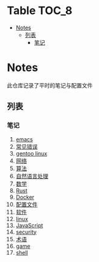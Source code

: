 [[https://github.com/donjuanplatinum/notes][file:https://img.shields.io/github/commit-activity/w/donjuanplatinum/notes?style=plastic&logoColor=yellow&color=blue.svg]]
* Table                                                               :TOC_8:
- [[#notes][Notes]]
  - [[#列表][列表]]
    - [[#笔记][笔记]]

* Notes
此仓库记录了平时的笔记与配置文件
** 列表
*** 笔记
1. [[./emacs.org][emacs]]
2. [[./error.org][常见错误]]   
3. [[./gentoo.org][gentoo linux]]
4. [[./network.org][网络]]
5. [[./algo.org][算法]]   
6. [[./nlp.org][自然语言处理]]
7. [[./math.org][数学]]
8. [[./rust.org][Rust]]
9. [[./docker.org][Docker]]
10. [[./config.org][配置文件]]
11. [[./software.org][软件]] 
12. [[./linux.org][linux]]
13. [[./js.org][JavaScript]]
14. [[./security.org][security]]
15. [[./glossary.org][术语]]
16. [[./game.org][game]]
17. [[./shell.org][shell]]
